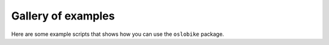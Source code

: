 Gallery of examples
===================

Here are some example scripts that shows how you
can use the ``oslobike`` package.